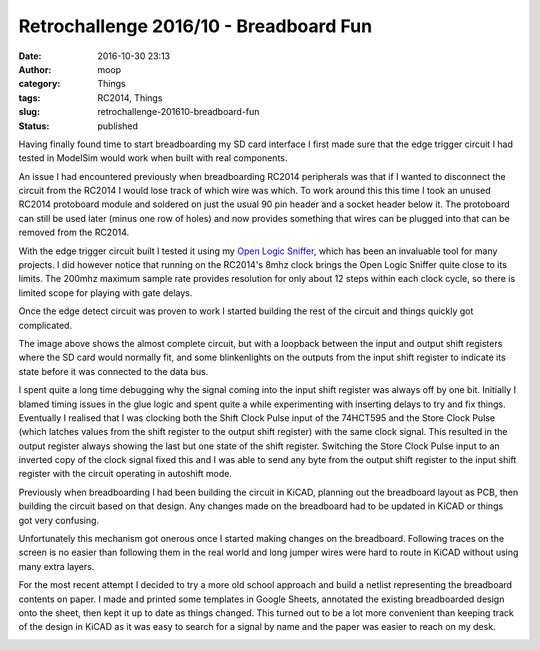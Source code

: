 Retrochallenge 2016/10 - Breadboard Fun
#######################################
:date: 2016-10-30 23:13
:author: moop
:category: Things
:tags: RC2014, Things
:slug: retrochallenge-201610-breadboard-fun
:status: published

Having finally found time to start breadboarding my SD card interface I
first made sure that the edge trigger circuit I had tested in ModelSim
would work when built with real components.

An issue I had encountered previously when breadboarding RC2014
peripherals was that if I wanted to disconnect the circuit from the
RC2014 I would lose track of which wire was which. To work around this
this time I took an unused RC2014 protoboard module and soldered on just
the usual 90 pin header and a socket header below it. The protoboard can
still be used later (minus one row of holes) and now provides something
that wires can be plugged into that can be removed from the RC2014.

|RC2014 Protoboard|

With the edge trigger circuit built I tested it using my `Open Logic
Sniffer <http://dangerousprototypes.com/blog/open-logic-sniffer/>`__,
which has been an invaluable tool for many projects. I did however
notice that running on the RC2014's 8mhz clock brings the Open Logic
Sniffer quite close to its limits. The 200mhz maximum sample rate
provides resolution for only about 12 steps within each clock cycle, so
there is limited scope for playing with gate delays.

|Edge Detect|

Once the edge detect circuit was proven to work I started building the
rest of the circuit and things quickly got complicated.

|Blinkenlights|

The image above shows the almost complete circuit, but with a loopback
between the input and output shift registers where the SD card would
normally fit, and some blinkenlights on the outputs from the input shift
register to indicate its state before it was connected to the data bus.

I spent quite a long time debugging why the signal coming into the input
shift register was always off by one bit. Initially I blamed timing
issues in the glue logic and spent quite a while experimenting with
inserting delays to try and fix things. Eventually I realised that I was
clocking both the Shift Clock Pulse input of the 74HCT595 and the Store
Clock Pulse (which latches values from the shift register to the output
shift register) with the same clock signal. This resulted in the output
register always showing the last but one state of the shift register.
Switching the Store Clock Pulse input to an inverted copy of the clock
signal fixed this and I was able to send any byte from the output shift
register to the input shift register with the circuit operating in
autoshift mode.

Previously when breadboarding I had been building the circuit in KiCAD,
planning out the breadboard layout as PCB, then building the circuit
based on that design. Any changes made on the breadboard had to be
updated in KiCAD or things got very confusing.

Unfortunately this mechanism got onerous once I started making changes
on the breadboard. Following traces on the screen is no easier than
following them in the real world and long jumper wires were hard to
route in KiCAD without using many extra layers.

For the most recent attempt I decided to try a more old school approach
and build a netlist representing the breadboard contents on paper. I
made and printed some templates in Google Sheets, annotated the existing
breadboarded design onto the sheet, then kept it up to date as things
changed. This turned out to be a lot more convenient than keeping track
of the design in KiCAD as it was easy to search for a signal by name and
the paper was easier to reach on my desk.

|Paper Netlist|

.. |RC2014 Protoboard| image:: http://www.moop.org.uk/wp-content/uploads/2016/10/IMG_20161024_211944.jpg.sm_.jpg
   :class: size-full wp-image-992
   :width: 1024px
   :height: 766px
   :target: http://www.moop.org.uk/index.php/2016/10/30/retrochallenge-201610-breadboard-fun/img_20161024_211944-jpg-sm/
   :alt: RC2014 Protoboard
.. |Edge Detect| image:: http://www.moop.org.uk/wp-content/uploads/2016/10/IMG_20161024_214406.jpg.sm_.jpg
   :class: size-full wp-image-994
   :width: 1024px
   :height: 766px
   :target: http://www.moop.org.uk/index.php/2016/10/30/retrochallenge-201610-breadboard-fun/img_20161024_214406-jpg-sm/
   :alt: Edge Detect
.. |Blinkenlights| image:: http://www.moop.org.uk/wp-content/uploads/2016/10/IMG_20161030_161426.jpg.sm_.jpg
   :class: size-full wp-image-995
   :width: 1024px
   :height: 766px
   :target: http://www.moop.org.uk/index.php/2016/10/30/retrochallenge-201610-breadboard-fun/img_20161030_161426-jpg-sm/
   :alt: Blinkenlights
.. |Paper Netlist| image:: http://www.moop.org.uk/wp-content/uploads/2016/10/IMG_20161030_221905.jpg.sm_.jpg
   :class: size-full wp-image-997
   :width: 1024px
   :height: 766px
   :target: http://www.moop.org.uk/index.php/2016/10/30/retrochallenge-201610-breadboard-fun/img_20161030_221905-jpg-sm/
   :alt: Paper Netlist
